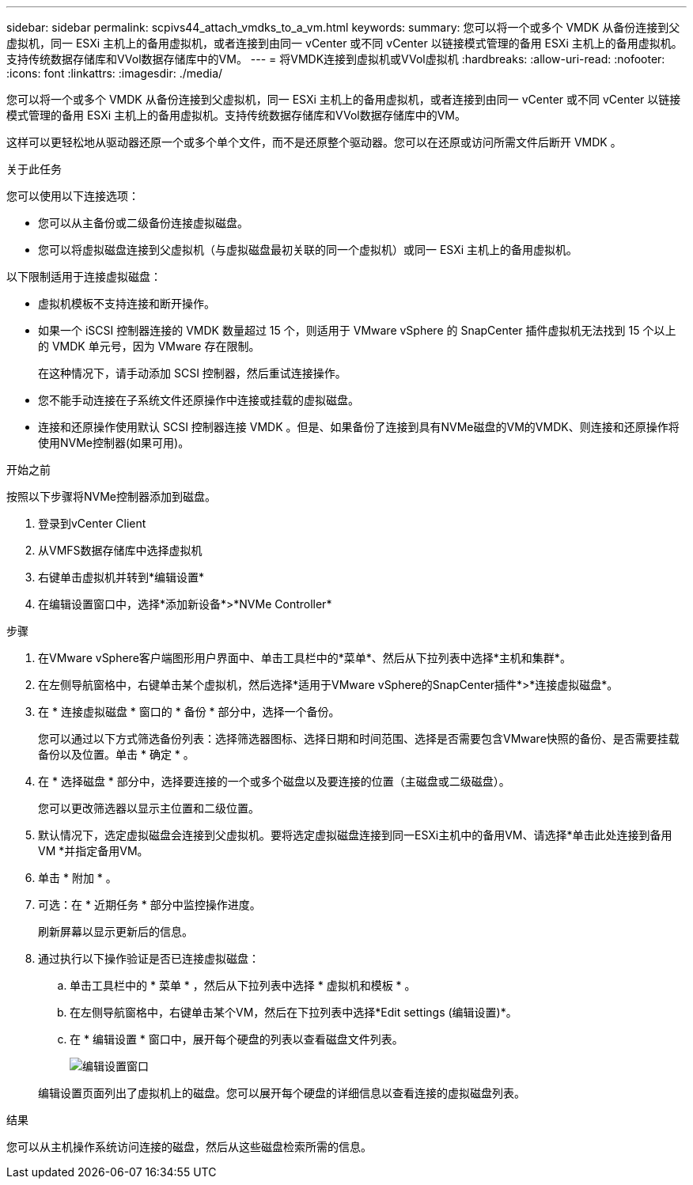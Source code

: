 ---
sidebar: sidebar 
permalink: scpivs44_attach_vmdks_to_a_vm.html 
keywords:  
summary: 您可以将一个或多个 VMDK 从备份连接到父虚拟机，同一 ESXi 主机上的备用虚拟机，或者连接到由同一 vCenter 或不同 vCenter 以链接模式管理的备用 ESXi 主机上的备用虚拟机。支持传统数据存储库和VVol数据存储库中的VM。 
---
= 将VMDK连接到虚拟机或VVol虚拟机
:hardbreaks:
:allow-uri-read: 
:nofooter: 
:icons: font
:linkattrs: 
:imagesdir: ./media/


[role="lead"]
您可以将一个或多个 VMDK 从备份连接到父虚拟机，同一 ESXi 主机上的备用虚拟机，或者连接到由同一 vCenter 或不同 vCenter 以链接模式管理的备用 ESXi 主机上的备用虚拟机。支持传统数据存储库和VVol数据存储库中的VM。

这样可以更轻松地从驱动器还原一个或多个单个文件，而不是还原整个驱动器。您可以在还原或访问所需文件后断开 VMDK 。

.关于此任务
您可以使用以下连接选项：

* 您可以从主备份或二级备份连接虚拟磁盘。
* 您可以将虚拟磁盘连接到父虚拟机（与虚拟磁盘最初关联的同一个虚拟机）或同一 ESXi 主机上的备用虚拟机。


以下限制适用于连接虚拟磁盘：

* 虚拟机模板不支持连接和断开操作。
* 如果一个 iSCSI 控制器连接的 VMDK 数量超过 15 个，则适用于 VMware vSphere 的 SnapCenter 插件虚拟机无法找到 15 个以上的 VMDK 单元号，因为 VMware 存在限制。
+
在这种情况下，请手动添加 SCSI 控制器，然后重试连接操作。

* 您不能手动连接在子系统文件还原操作中连接或挂载的虚拟磁盘。
* 连接和还原操作使用默认 SCSI 控制器连接 VMDK 。但是、如果备份了连接到具有NVMe磁盘的VM的VMDK、则连接和还原操作将使用NVMe控制器(如果可用)。


.开始之前
按照以下步骤将NVMe控制器添加到磁盘。

. 登录到vCenter Client
. 从VMFS数据存储库中选择虚拟机
. 右键单击虚拟机并转到*编辑设置*
. 在编辑设置窗口中，选择*添加新设备*>*NVMe Controller*


.步骤
. 在VMware vSphere客户端图形用户界面中、单击工具栏中的*菜单*、然后从下拉列表中选择*主机和集群*。
. 在左侧导航窗格中，右键单击某个虚拟机，然后选择*适用于VMware vSphere的SnapCenter插件*>*连接虚拟磁盘*。
. 在 * 连接虚拟磁盘 * 窗口的 * 备份 * 部分中，选择一个备份。
+
您可以通过以下方式筛选备份列表：选择筛选器图标、选择日期和时间范围、选择是否需要包含VMware快照的备份、是否需要挂载备份以及位置。单击 * 确定 * 。

. 在 * 选择磁盘 * 部分中，选择要连接的一个或多个磁盘以及要连接的位置（主磁盘或二级磁盘）。
+
您可以更改筛选器以显示主位置和二级位置。

. 默认情况下，选定虚拟磁盘会连接到父虚拟机。要将选定虚拟磁盘连接到同一ESXi主机中的备用VM、请选择*单击此处连接到备用VM *并指定备用VM。
. 单击 * 附加 * 。
. 可选：在 * 近期任务 * 部分中监控操作进度。
+
刷新屏幕以显示更新后的信息。

. 通过执行以下操作验证是否已连接虚拟磁盘：
+
.. 单击工具栏中的 * 菜单 * ，然后从下拉列表中选择 * 虚拟机和模板 * 。
.. 在左侧导航窗格中，右键单击某个VM，然后在下拉列表中选择*Edit settings (编辑设置)*。
.. 在 * 编辑设置 * 窗口中，展开每个硬盘的列表以查看磁盘文件列表。
+
image:scpivs44_image23.png["编辑设置窗口"]

+
编辑设置页面列出了虚拟机上的磁盘。您可以展开每个硬盘的详细信息以查看连接的虚拟磁盘列表。





.结果
您可以从主机操作系统访问连接的磁盘，然后从这些磁盘检索所需的信息。
